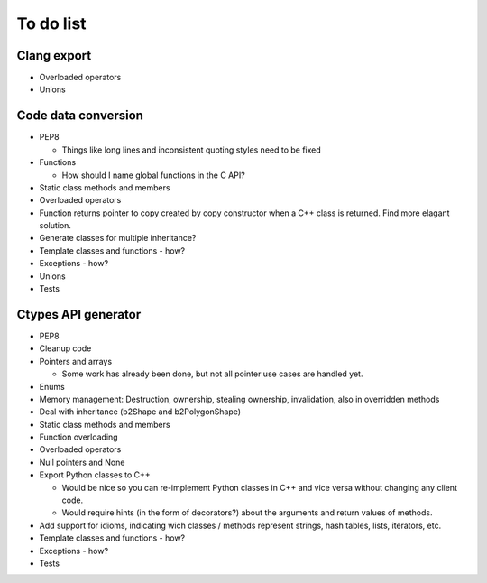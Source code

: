 ==========
To do list
==========

Clang export
============
* Overloaded operators
* Unions

Code data conversion
====================
* PEP8

  * Things like long lines and inconsistent quoting styles need to be fixed

* Functions

  * How should I name global functions in the C API?

* Static class methods and members
* Overloaded operators
* Function returns pointer to copy created by copy constructor when a C++ class is returned. Find more elagant solution.
* Generate classes for multiple inheritance?
* Template classes and functions - how?
* Exceptions - how?
* Unions
* Tests

Ctypes API generator
====================
* PEP8
* Cleanup code
* Pointers and arrays

  * Some work has already been done, but not all pointer use cases are handled yet.

* Enums
* Memory management: Destruction, ownership, stealing ownership, invalidation, also in overridden methods
* Deal with inheritance (b2Shape and b2PolygonShape)
* Static class methods and members
* Function overloading
* Overloaded operators
* Null pointers and None
* Export Python classes to C++

  * Would be nice so you can re-implement Python classes in C++ and vice versa without changing any client code.
  * Would require hints (in the form of decorators?) about the arguments and return values of methods.

* Add support for idioms, indicating wich classes / methods represent strings, hash tables, lists, iterators, etc.
* Template classes and functions - how?
* Exceptions - how?
* Tests
